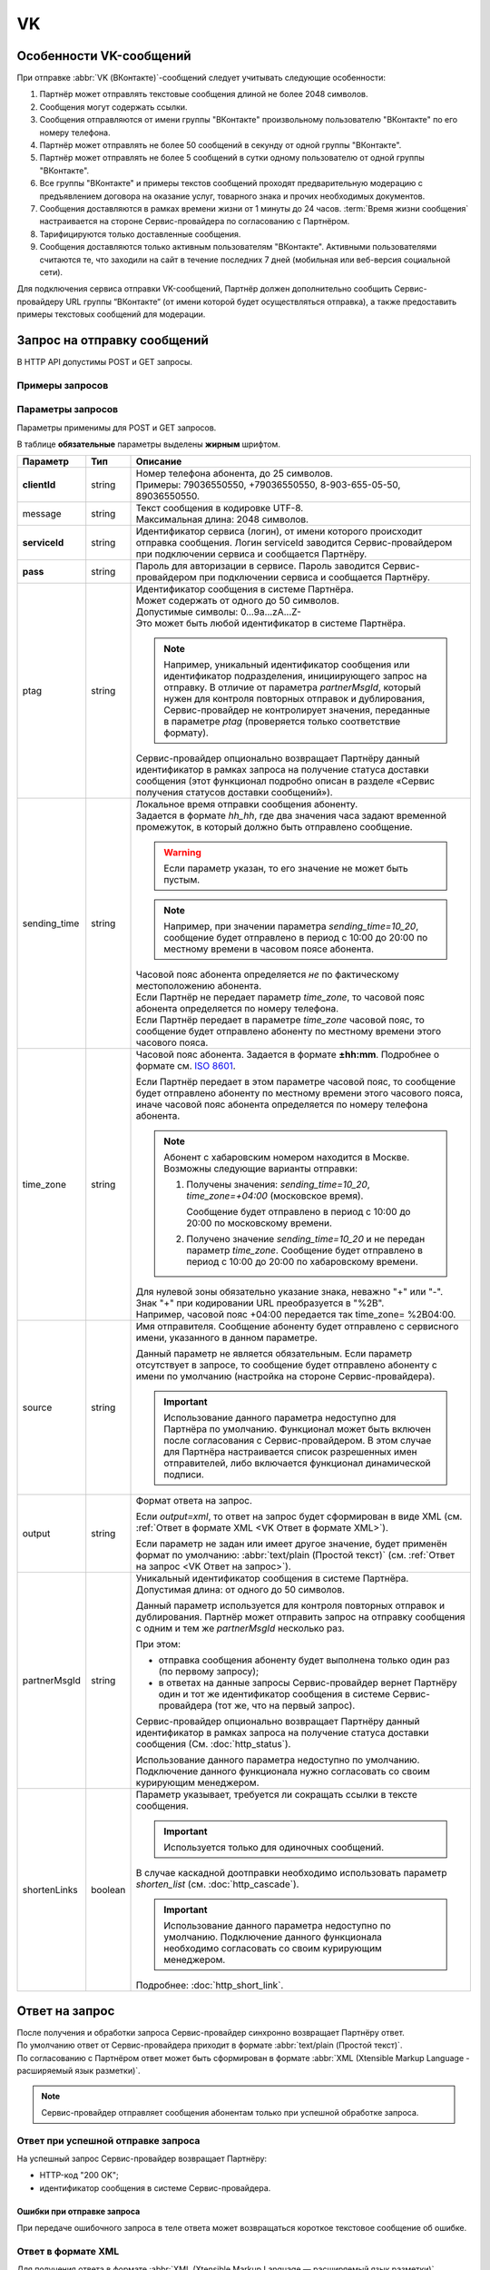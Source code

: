 VK
=========

Особенности VK-сообщений
---------------------------------

При отправке :abbr:`VK (ВКонтакте)`-сообщений следует учитывать следующие особенности:

1. Партнёр может отправлять текстовые сообщения длиной не более 2048 символов.
2. Сообщения могут содержать ссылки.
3. Сообщения отправляются от имени группы "ВКонтакте" произвольному пользователю "ВКонтакте" по его номеру телефона.
4. Партнёр может отправлять не более 50 сообщений в секунду от одной группы "ВКонтакте".
5. Партнёр может отправлять не более 5 сообщений в сутки одному пользователю от одной группы "ВКонтакте".
6. Все группы "ВКонтакте" и примеры текстов сообщений проходят предварительную модерацию с предъявлением договора на оказание услуг, товарного знака и прочих необходимых документов.
7. Сообщения доставляются в рамках времени жизни от 1 минуты до 24 часов. :term:`Время жизни сообщения` настраивается на стороне Сервис-провайдера по согласованию с Партнёром.
8. Тарифицируются только доставленные сообщения.
9. Сообщения доставляются только активным пользователям "ВКонтакте". Активными пользователями считаются те, что заходили на сайт в течение последних 7 дней (мобильная или веб-версия социальной сети).

Для подключения сервиса отправки VK-сообщений, Партнёр должен дополнительно сообщить Сервис-провайдеру URL группы “ВКонтакте“ (от имени которой будет осуществляться отправка), а также предоставить примеры текстовых сообщений для модерации.


Запрос на отправку сообщений 
------------------------------------------

В HTTP API допустимы POST и GET запросы.

Примеры запросов
~~~~~~~~~~~~~~~~~~~~

.. tabs::

    .. tab:: POST-запросы

        .. tabs::

            .. tab:: Текстовый формат

                POST-запрос с сообщением на латинице “test“ в простом текстовом формате.

                .. code-block::

                    {
                        POST /login HTTP/1.1
                        Host: 10.10.10.10:9080
                        Content-Type: application/x-www-form-urlencoded;charset=utf-8
                        Content-Length: 58
                        serviceId=login&pass=123&clientId=79161234567&message=test
                    }

            .. tab:: Текст в URL-формате

                POST-запрос с текстом сообщения на кириллице “тест“ в URL-формате.

                .. code-block::

                    {
                        POST /login HTTP/1.1
                        Host: 10.241.0.194:9080
                        Content-Type: application/x-www-form-urlencoded;charset=utf-8
                        Content-Length: 78
                        serviceId=login&pass=123&clientId=79161234567&message=%D1%82%D0%B5%D1%81%D1%82
                    }


    .. tab:: GET-запросы

        .. tabs::

            .. tab:: Текстовый формат

                GET-запрос с сообщением на латинице “test“ в простом текстовом формате.

                .. code-block::

                    {
                        http://partner.ru/login?clientId=79161234567&message=test&pass=123&serviceId=login
                    }

            .. tab:: Текст в URL-формате

                GET-запрос с текстом сообщения на кириллице “тест“ в URL-формате.

                .. code-block::

                    {
                        http://partner.ru/login?clientId=79161234567&message=%D1%82%D0%B5%D1%81%D1%82&pass=123&serviceId=login
                    }


.. _HTTP-VK-параметры-запроса:

Параметры запросов
~~~~~~~~~~~~~~~~~~~~~~

Параметры применимы для POST и GET запросов.

В таблице **обязательные** параметры выделены **жирным** шрифтом.

+---------------------------+-------------------------+----------------------------------------------------------------------------------+
| Параметр                  | Тип                     | Описание                                                                         |
+===========================+=========================+==================================================================================+
| **clientId**              | string                  | | Номер телефона абонента, до 25 символов.                                       |
|                           |                         | | Примеры: 79036550550, +79036550550, 8-903-655-05-50, 89036550550.              |
+---------------------------+-------------------------+----------------------------------------------------------------------------------+
| message                   | string                  | | Текст сообщения в кодировке UTF-8.                                             |
|                           |                         | | Максимальная длина: 2048 символов.                                             |
+---------------------------+-------------------------+----------------------------------------------------------------------------------+
| **serviceId**             | string                  | Идентификатор сервиса (логин), от имени которого происходит отправка сообщения.  |
|                           |                         | Логин serviceId заводится Сервис-провайдером при подключении сервиса и           |
|                           |                         | сообщается Партнёру.                                                             |
+---------------------------+-------------------------+----------------------------------------------------------------------------------+
| **pass**                  | string                  | Пароль для авторизации в сервисе. Пароль заводится Сервис-провайдером при        |
|                           |                         | подключении сервиса и сообщается Партнёру.                                       |
+---------------------------+-------------------------+----------------------------------------------------------------------------------+
| ptag                      | string                  | | Идентификатор сообщения в системе Партнёра.                                    |
|                           |                         | | Может содержать от одного до 50 символов.                                      |
|                           |                         | | Допустимые символы: 0...9a...zA...Z-                                           |
|                           |                         | | Это может быть любой идентификатор в системе Партнёра.                         |
|                           |                         |                                                                                  |
|                           |                         | .. note::                                                                        |
|                           |                         |     Например, уникальный идентификатор сообщения или идентификатор подразделения,|
|                           |                         |     инициирующего запрос на отправку. В отличие от параметра *partnerMsgId*,     |
|                           |                         |     который нужен для контроля повторных отправок и дублирования,                |
|                           |                         |     Сервис-провайдер не контролирует значения, переданные в параметре            |
|                           |                         |     *ptag* (проверяется только соответствие формату).                            |
|                           |                         |                                                                                  |
|                           |                         | Сервис-провайдер опционально возвращает Партнёру данный идентификатор в рамках   |
|                           |                         | запроса на получение статуса доставки сообщения (этот функционал подробно описан |
|                           |                         | в разделе «Сервис получения статусов доставки сообщений»).                       |
+---------------------------+-------------------------+----------------------------------------------------------------------------------+
| sending_time              | string                  | | Локальное время отправки сообщения абоненту.                                   |
|                           |                         | | Задается в формате *hh_hh*, где два значения часа задают временной             |
|                           |                         |   промежуток, в который должно быть отправлено сообщение.                        |
|                           |                         |                                                                                  |
|                           |                         | .. warning:: Если параметр указан, то его значение не может быть пустым.         |
|                           |                         |                                                                                  |
|                           |                         | .. note:: Например, при значении параметра *sending_time=10_20*,                 |
|                           |                         |     сообщение будет отправлено в период с 10:00 до 20:00 по местному времени     |
|                           |                         |     в часовом поясе абонента.                                                    |
|                           |                         |                                                                                  |
|                           |                         | | Часовой пояс абонента определяется *не* по фактическому местоположению         |
|                           |                         |   абонента.                                                                      |
|                           |                         | | Если Партнёр не передает параметр *time_zone*, то часовой пояс абонента        |
|                           |                         |   определяется по номеру телефона.                                               |
|                           |                         | | Если Партнёр передает в параметре *time_zone* часовой пояс, то сообщение будет |
|                           |                         |   отправлено абоненту по местному времени этого часового пояса.                  |
+---------------------------+-------------------------+----------------------------------------------------------------------------------+
| time_zone                 | string                  | Часовой пояс абонента. Задается в формате **±hh:mm**. Подробнее о формате см.    |
|                           |                         | `ISO 8601 <http://en.wikipedia.org/wiki/ISO_8601#Time_offsets_from_UTC>`_.       |
|                           |                         |                                                                                  |
|                           |                         | Если Партнёр передает в этом параметре часовой пояс, то сообщение будет          |
|                           |                         | отправлено абоненту по местному времени этого часового пояса, иначе часовой      |
|                           |                         | пояс абонента определяется по номеру телефона абонента.                          |
|                           |                         |                                                                                  |
|                           |                         | .. note:: Абонент с хабаровским номером находится в Москве.                      |
|                           |                         |     Возможны следующие варианты отправки:                                        |
|                           |                         |                                                                                  |
|                           |                         |     1. Получены значения: *sending_time=10_20*, *time_zone=+04:00*               |
|                           |                         |        (московское время).                                                       |
|                           |                         |                                                                                  |
|                           |                         |        Сообщение будет отправлено в период с 10:00 до 20:00 по московскому       |
|                           |                         |        времени.                                                                  |
|                           |                         |                                                                                  |
|                           |                         |     2. Получено значение *sending_time=10_20* и не передан параметр *time_zone*. |
|                           |                         |        Сообщение будет отправлено в период с 10:00 до 20:00 по хабаровскому      |
|                           |                         |        времени.                                                                  |
|                           |                         |                                                                                  |
|                           |                         | | Для нулевой зоны обязательно указание знака, неважно "+" или "-".              |
|                           |                         | | Знак "+" при кодировании URL преобразуется в "%2B".                            |
|                           |                         | | Например, часовой пояс +04:00 передается так time_zone= %2B04:00.              |
+---------------------------+-------------------------+----------------------------------------------------------------------------------+
| source                    | string                  | Имя отправителя. Сообщение абоненту будет отправлено с сервисного имени,         |
|                           |                         | указанного в данном параметре.                                                   |
|                           |                         |                                                                                  |
|                           |                         | Данный параметр не является обязательным. Если параметр отсутствует в запросе,   |
|                           |                         | то сообщение будет отправлено абоненту с имени по умолчанию (настройка на        |
|                           |                         | стороне Сервис-провайдера).                                                      |
|                           |                         |                                                                                  |
|                           |                         | .. important:: Использование данного параметра недоступно для Партнёра           |
|                           |                         |     по умолчанию. Функционал может быть включен после согласования с             |
|                           |                         |     Сервис-провайдером. В этом случае для Партнёра настраивается список          |
|                           |                         |     разрешенных имен отправителей, либо включается функционал динамической       |
|                           |                         |     подписи.                                                                     |
+---------------------------+-------------------------+----------------------------------------------------------------------------------+
| output                    | string                  | Формат ответа на запрос.                                                         |
|                           |                         |                                                                                  |
|                           |                         | Если *output=xml*, то ответ на запрос будет сформирован в виде XML               |
|                           |                         | (см. :ref:`Ответ в формате XML <VK Ответ в формате XML>`).                       |
|                           |                         |                                                                                  |
|                           |                         | Если параметр не задан или имеет другое значение, будет применён формат          |
|                           |                         | по умолчанию: :abbr:`text/plain (Простой текст)`                                 |
|                           |                         | (см. :ref:`Ответ на запрос <VK Ответ на запрос>`).                               |
+---------------------------+-------------------------+----------------------------------------------------------------------------------+
| partnerMsgId              | string                  | Уникальный идентификатор сообщения в системе Партнёра.                           |
|                           |                         | Допустимая длина: от одного до 50 символов.                                      |
|                           |                         |                                                                                  |
|                           |                         | Данный параметр используется для контроля повторных отправок и дублирования.     |
|                           |                         | Партнёр может отправить запрос на отправку сообщения с одним и тем же            |
|                           |                         | *partnerMsgId* несколько раз.                                                    |
|                           |                         |                                                                                  |
|                           |                         | При этом:                                                                        |
|                           |                         |                                                                                  |
|                           |                         | * отправка сообщения абоненту будет выполнена только один раз                    |
|                           |                         |   (по первому запросу);                                                          |
|                           |                         | * в ответах на данные запросы Сервис-провайдер вернет Партнёру один и тот же     |
|                           |                         |   идентификатор сообщения в системе Сервис-провайдера (тот же, что на первый     |
|                           |                         |   запрос).                                                                       |
|                           |                         |                                                                                  |
|                           |                         | Сервис-провайдер опционально возвращает Партнёру данный идентификатор            |
|                           |                         | в рамках запроса на получение статуса доставки сообщения                         |
|                           |                         | (См. :doc:`http_status`).                                                        |
|                           |                         |                                                                                  |
|                           |                         | Использование данного параметра недоступно по умолчанию.                         |
|                           |                         | Подключение данного функционала нужно согласовать со своим курирующим менеджером.|
+---------------------------+-------------------------+----------------------------------------------------------------------------------+
| shortenLinks              | boolean                 | Параметр указывает, требуется ли сокращать ссылки в тексте сообщения.            |
|                           |                         |                                                                                  |
|                           |                         | .. important:: Используется только для одиночных сообщений.                      |
|                           |                         |                                                                                  |
|                           |                         | В случае каскадной доотправки необходимо использовать параметр *shorten_list*    |
|                           |                         | (см. :doc:`http_cascade`).                                                       |
|                           |                         |                                                                                  |
|                           |                         | .. important:: Использование данного параметра недоступно по умолчанию.          |
|                           |                         |     Подключение данного функционала необходимо согласовать со своим курирующим   |
|                           |                         |     менеджером.                                                                  |
|                           |                         |                                                                                  |
|                           |                         | Подробнее: :doc:`http_short_link`.                                               |
+---------------------------+-------------------------+----------------------------------------------------------------------------------+



.. _VK Ответ на запрос:

Ответ на запрос 
----------------------

| После получения и обработки запроса Сервис-провайдер синхронно возвращает Партнёру ответ. 
| По умолчанию ответ от Сервис-провайдера приходит в формате :abbr:`text/plain (Простой текст)`.
| По согласованию с Партнёром ответ может быть сформирован в формате :abbr:`XML (Xtensible Markup Language - расширяемый язык разметки)`. 


.. note:: Сервис-провайдер отправляет сообщения абонентам только при успешной обработке запроса.


Ответ при успешной отправке запроса
~~~~~~~~~~~~~~~~~~~~~~~~~~~~~~~~~~~~

На успешный запрос Сервис-провайдер возвращает Партнёру:

* HTTP-код "200 OK"; 
* идентификатор сообщения в системе Сервис-провайдера. 

.. tabs::

    .. tab:: Пример ответа

        .. code-block:: 

            {
               OK
               4095284974
            }


    .. tab:: Параметры ответа

        +---------------+-----------------------------------------------------------+-----------------------------------------------------------+
        | Ответный код  | Описание                                                  | Возможные действия Партнера                               |
        +===============+===========================================================+===========================================================+
        | 200           | | Успешная обработка запроса.                             | Штатная работа с сервисом.                                |
        |               | | В теле ответа передаётся идентификатор, присвоенный     |                                                           |
        |               |   сообщению Сервис-провайдером.                           |                                                           |
        |               | | Идентификатор представляет собой 64-битное целое        |                                                           |
        |               |   положительное число.                                    |                                                           |
        +---------------+-----------------------------------------------------------+-----------------------------------------------------------+




Ошибки при отправке запроса
^^^^^^^^^^^^^^^^^^^^^^^^^^^^^^

При передаче ошибочного запроса в теле ответа может возвращаться короткое текстовое сообщение об ошибке.

.. tabs::

    .. tab:: Пример ответа

        Пример ответа в случае возникновения ошибки  неверного сочетания *serviceId/pass*:

        .. code-block::

            {
                Invalid password
            }

    .. _Код-ош-при-отпр-запроса:

    .. tab:: Коды ошибок при отправке запроса

        +---------------+-----------------------------------------------------------+-----------------------------------------------------------+
        | Ответный код  | Описание                                                  | Возможные действия Партнера                               |
        +===============+===========================================================+===========================================================+
        | 400           | Отсутствуют обязательные параметры или они заданы         | Повторить запрос с правильным сочетанием параметров и их  |
        |               | некорректно.                                              | корректными значениями.                                   |
        |               |                                                           |                                                           |
        |               | Например, не передан параметр *message*                   |                                                           |
        |               | (там, где он необходим).                                  |                                                           |
        +---------------+-----------------------------------------------------------+-----------------------------------------------------------+
        | 401           | Передано неверное сочетание параметров *serviceId*        | Повторить запрос с верными значениями параметров          |
        |               | и *pass*.                                                 | *serviceId* и *pass*.                                     |
        |               |                                                           |                                                           |
        +---------------+-----------------------------------------------------------+-----------------------------------------------------------+
        | 402           | Исчерпан остаток оплаченных сообщений (для Партнёров,     | Для возобновления отправки сообщений необходимо внести    |
        |               | работающих по предоплате).                                | предоплату и обратиться к вашему курирующему менеджеру.   |
        |               |                                                           |                                                           |
        |               |                                                           | Партнёр не должен повторять запрос.                       |
        +---------------+-----------------------------------------------------------+-----------------------------------------------------------+
        | 403           | Сервис с переданным *serviceId* отсутствует или           | Следует обратиться к своему курирующему менеджеру.        |
        |               | не активен.                                               |                                                           |
        |               |                                                           | Партнёр не должен повторять запрос.                       |
        +---------------+-----------------------------------------------------------+-----------------------------------------------------------+
        | 406           | Невозможно послать сообщение абоненту с                   | Партнёр не должен повторять запрос.                       |
        |               | переданным *clientId*.                                    |                                                           |
        +---------------+-----------------------------------------------------------+-----------------------------------------------------------+
        | 408           | Превышение допустимой скорости отправки сообщений.        | Партнёр может повторить запрос, не превышая допустимой    | 
        |               |                                                           | скорости.                                                 |
        |               | .. note:: Для сервиса Партнёра установлена допустимая     |                                                           |
        |               |       скорость 10 запросов в секунду. Партнёр отправил    |                                                           |
        |               |       12 запросов в секунду. Первые 10 запросов будут     |                                                           |
        |               |       успешно обработаны: в ответ на эти запросы          |                                                           |
        |               |       Сервис-провайдер вернет Партнёру статус 200 и       |                                                           |
        |               |       отправит сообщения абонентам. В ответ на последние  |                                                           |
        |               |       2 запроса Сервис-провайдер вернет Партнёру статус   |                                                           |
        |               |       408 и не будет отправлять сообщения абонентам.      |                                                           |
        +---------------+-----------------------------------------------------------+-----------------------------------------------------------+
        | 409           | Запрещена отправка дубликатов.                            | Партнёр не должен повторять запрос.                       |
        |               |                                                           |                                                           |
        |               | .. note:: Для сервиса Партнёра включен функционал         | При необходимости отправки дубликата сообщения, Партнёр   |
        |               |       блокировки дубликатов. Партнёр отправил в течении   | может обратиться в службу техподдержки Сервис-провайдера, |
        |               |       суток три запроса для отправки сообщения на один    | предоставив наиболее полную информацию об условиях        |
        |               |       номер с одинаковым текстом.                         | возникновения данной ситуации.                            |
        |               |       Первый запрос будет успешно обработан и сообщение   |                                                           |
        |               |       будет отправлено абоненту. В ответ на последние два |                                                           |
        |               |       запроса Сервис-провайдер вернет Партнёру статус 409 |                                                           |
        |               |       и не будет отправлять эти два сообщения абоненту.   |                                                           |
        |               |                                                           |                                                           |
        |               | Функционал блокировки дубликатов по умолчанию отключен    |                                                           |
        |               | для Партнёра. Функционал может быть включен по просьбе    |                                                           |
        |               | Партнёра. Также Сервис-провайдер может включить функционал|                                                           |
        |               | блокировки дубликатов для Партнёра при необходимости:     |                                                           |
        |               | например, в ответ на жалобы абонентов.                    |                                                           |
        +---------------+-----------------------------------------------------------+-----------------------------------------------------------+
        | 414           | Превышение допустимой длины текста сообщения,             | Партнёр может повторить запрос, сократив текст сообщения  |
        |               | переданного в параметре *message*.                        | до допустимой длины.                                      |
        +---------------+-----------------------------------------------------------+-----------------------------------------------------------+
        | 500           | Внутренняя ошибка сервера. Технические проблемы на стороне| При получении статуса 500 или при истечении тайм-аута     |
        |               | Сервис-провайдера.                                        | ожидания ответа, Партнёр должен выдержать паузу минимум 1 | 
        |               |                                                           | минуту. По истечении паузы Партнёр может повторить запрос.|
        |               |                                                           |                                                           |
        |               |                                                           | При получении статуса 500 более 10 раз необходимо         | 
        |               |                                                           | прекратить передачу запроса. После чего передать в службу |
        |               |                                                           | техподдержки Сервис-провайдера наиболее полную информацию |
        |               |                                                           | б условиях возникновения данной ошибки для дальнейшего    |
        |               |                                                           | анализа.                                                  |
        +---------------+-----------------------------------------------------------+-----------------------------------------------------------+
        | 503           | Запрос в обработке.                                       | Партнёр должен выдержать паузу и подождать ответ на первый| 
        |               |                                                           | запрос с переданным значением параметра *partnerMsgId*.   |
        |               | Ошибка может возникнуть, если Партнёр практически         |                                                           |
        |               | одновременно передает несколько запросов с одним и тем    | Партнёр может повторить запрос, если не получит ответ на  |
        |               | же значением параметра *partnerMsgId*.                    | первый запрос.                                            |
        |               | Пока не обработан первый запрос на следующие запросы с    |                                                           |
        |               | тем же *partnerMsgId* Сервис-провайдер вернет             |                                                           |
        |               | Партнёру статус 503.                                      |                                                           |
        +---------------+-----------------------------------------------------------+-----------------------------------------------------------+



.. _VK Ответ в формате XML:

Ответ в формате XML
~~~~~~~~~~~~~~~~~~~~

| Для получения ответа в формате :abbr:`XML (Xtensible Markup Language — расширяемый язык разметки)` Партнеру в теле запроса необходимо передать параметр **output=xml**.
| В таком случае Сервис-провайдер синхронно отвечает на запрос одним из следующих HTTP-кодов:

* 200 – запрос успешно обработан;
* 500 – внутренняя ошибка сервера, технические проблемы на стороне Сервис-провайдера.

Примеры ответов
^^^^^^^^^^^^^^^^^^

.. tabs::

    .. tab:: Успешная отправка

        | Пример ответа в формате XML при успешной отправке запроса (HTTP-код **200**) .
        | Описание содержания ответа приведено во вкладке "Элементы XML".

        .. code-block::

            {
                <?xml version="1.0" encoding="utf-8"?>
                <response>
                    <code>200</code>
                    <text>OK</text>
                    <payload>
                        <id>4095284976</id>
                    </payload>
                </response>
            }



    .. tab:: Отправка с ошибкой

        Пример ответа в формате XML при ошибочной отправке запроса: неверное сочетание serviceId / pass.

        .. code-block::

            {
                <?xml version="1.0" encoding="utf-8"?>
                <response>
                    <code>401</code>
                    <text>Invalid password</text>
                </response>
            }

        При получении статуса **500** или при истечении тайм-аута ожидания ответа, Партнёр должен выдержать паузу минимум 1 минуту. По истечении паузы Партнёр может повторить запрос.

        .. note:: При получении статуса **500** более 10 раз необходимо прекратить передачу запроса. После чего передать в службу техподдержки Сервис-провайдера наиболее полную информацию об условиях возникновения данной ошибки для дальнейшего анализа.


    .. tab:: Описание элементов XML

        В таблице **обязательные** параметры выделены **жирным** шрифтом.

        +-----------------+--------------------------------------------------+------------------------------------------+
        | Наименование    | Описание                                         | Примечание                               |
        +=================+==================================================+==========================================+
        | **xml version** | Номер версии XML.                                | Содержится в прологе XML-документа.      |
        +-----------------+--------------------------------------------------+------------------------------------------+
        | encoding        | Кодировка.                                       | Содержится в прологе XML-документа.      |
        +-----------------+--------------------------------------------------+------------------------------------------+
        | **response**    | Корневой элемент, содержит элементы              |                                          |
        |                 | *code*, *text*, *payload*.                       |                                          |
        +-----------------+--------------------------------------------------+------------------------------------------+
        | **code**        | Код ответа (значения соответствуют HTTP-кодам    | Подробное описание этих кодов приведено  |
        |                 | для ответов с типом text/plain).                 | :ref:`выше. <Код-ош-при-отпр-запроса>`   |
        +-----------------+--------------------------------------------------+------------------------------------------+
        | text            | Дополнительная краткая текстовая информация      | Может содержать информацию об ошибке.    |
        |                 | об ответе.                                       |                                          |
        +-----------------+--------------------------------------------------+------------------------------------------+
        | payload         | Информация о сообщении, содержит элемент *id*.   | Передаются только в случае успешного     |
        |                 |                                                  | выполнения запроса (при значении         |
        +-----------------+--------------------------------------------------+ *code=200*).                             |
        | id              | Идентификатор, присвоенный сообщению             |                                          |
        |                 | Сервис-провайдером.                              |                                          |
        |                 | Идентификатор представляет                       |                                          |
        |                 | собой 64-разрядное целое положительное число.    |                                          |
        +-----------------+--------------------------------------------------+------------------------------------------+



Правила модерации сети "Вконтакте"
-----------------------------------------------------

Настоящие правила модерации применяются ко всем шаблонам сообщений, направляемым на согласование для дальнейшей рассылки пользователям проектов Mail.Ru Group. Модерацию проходит отправитель (компания) и текст (шаблон) сообщения.

При проверке компании принимается во внимание отрасль к которой относится компания, тип компании, ее репутация на рынке. К рассмотрению **не принимаются** сообщения от следующих компаний:

1. Микрофинансовые организации.
2. Коллекторские агентства (в том числе соответствующие отделы банков).
3. Букмекерские конторы.
4. Online казино.
5. Ювелирные магазины.
6. Производители сигарет.
7. Производители лекарственных препаратов.
8. Производители алкогольной продукции.

При модерации текста действуют следующие правила:

1. К рассмотрению не принимаются тексты рекламного характера. Рекламой признаются любые сообщения, адресованные неопределенному кругу лиц и направленные на привлечение внимания к объекту рекламирования, формирование или поддержание интереса к нему и его продвижение на рынке.
2. В случае, если шаблон сообщения, поданного на модерацию, содержит и сервисную составляющую, и рекламную, он не проходит модерацию.
3. Все шаблоны сообщений должны отвечать требованиям законодательства Российской Федерации и законодательству той страны, в которой находятся пользователи, которым адресуется сообщение, а также существующим этическим нормам и принципам (шаблоны не должны содержать сообщений, оскорбляющих человеческое достоинство, пропагандирующих насилие, расовую или национальную вражду и т.п.).
4. Шаблоны сообщений не могут содержать информацию прямо или косвенно компрометирующую Mail.Ru Group и все проекты и продукты, входящие в состав группы компаний, а также в шаблонах сообщений не должна содержаться информация, которая может рекламировать продукты, конкурирующие по ценовым или потребительским свойствам с услугами и сервисами, оказываемыми проектами и сервисами Mail.Ru Group.
5. Шаблоны сообщений должны содержать исключительно информацию, которая касается взаимодействия пользователя с владельцем официальной группы, от имени которой происходит отправка сообщения.
6. Шаблоны сообщений должны содержать информацию исключительно в отношении заказов и/или действий пользователей, совершенных непосредственно перед отправкой информационного сообщения.
7. Наличие ссылок на веб-страницы и сайты в шаблонах сообщений допускается только по индивидуальному согласованию.

